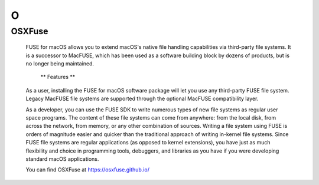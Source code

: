 ***
 O
***
.. auth-status-todo/none

.. _osxfuse:

OSXFuse
=======

  FUSE for macOS allows you to extend macOS's native file handling
  capabilities via third-party file systems. It is a successor to MacFUSE,
  which has been used as a software building block by dozens of products,
  but is no longer being maintained.

    ** Features **

  As a user, installing the FUSE for macOS software package will let you use
  any third-party FUSE file system. Legacy MacFUSE file systems are supported
  through the optional MacFUSE compatibility layer.

  As a developer, you can use the FUSE SDK to write numerous types of new file
  systems as regular user space programs. The content of these file systems
  can come from anywhere: from the local disk, from across the network, from
  memory, or any other combination of sources. Writing a file system using
  FUSE is orders of magnitude easier and quicker than the traditional approach
  of writing in-kernel file systems. Since FUSE file systems are regular
  applications (as opposed to kernel extensions), you have just as much
  flexibility and choice in programming tools, debuggers, and libraries as you
  have if you were developing standard macOS applications.

  You can find OSXFuse at https://osxfuse.github.io/


